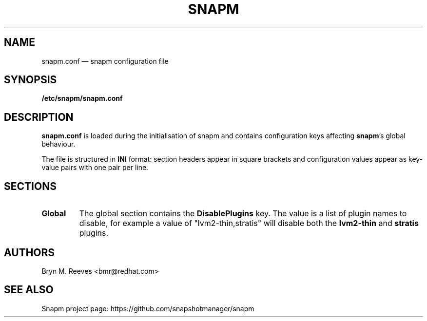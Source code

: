 .TH SNAPM 5 "Jun 16 2025" "Linux" "FILE FORMATS MANUAL"

.
.SH NAME
.
snapm.conf \(em snapm configuration file
.
.SH SYNOPSIS
\fB/etc/snapm/snapm.conf\fP
.
.SH DESCRIPTION
\fBsnapm.conf\fP is loaded during the initialisation of snapm and contains
configuration keys affecting \fBsnapm\fP's global behaviour.

The file is structured in \fBINI\fP format: section headers appear in
square brackets and configuration values appear as key-value pairs with
one pair per line.
.
.SH SECTIONS
.TP
.B Global
The global section contains the \fBDisablePlugins\fP key. The value is a
list of plugin names to disable, for example a value of "lvm2-thin,stratis"
will disable both the \fBlvm2-thin\fP and \fBstratis\fP plugins.
.SH AUTHORS
.
Bryn M. Reeves <bmr@redhat.com>
.
.SH SEE ALSO
.
Snapm project page: https://github.com/snapshotmanager/snapm
.br
